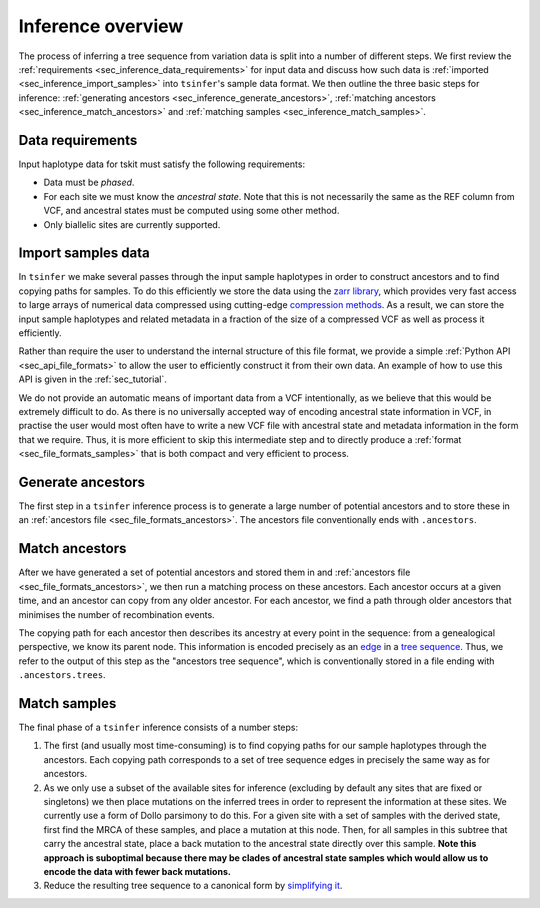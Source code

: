 .. _sec_inference:

==================
Inference overview
==================

The process of inferring a tree sequence from variation data is split into a
number of different steps. We first review the
:ref:`requirements <sec_inference_data_requirements>` for input data
and discuss how such data is :ref:`imported <sec_inference_import_samples>`
into ``tsinfer``'s sample data format. We then outline the three
basic steps for inference:
:ref:`generating ancestors <sec_inference_generate_ancestors>`,
:ref:`matching ancestors <sec_inference_match_ancestors>` and
:ref:`matching samples <sec_inference_match_samples>`.

.. _sec_inference_data_requirements:

*****************
Data requirements
*****************

Input haplotype data for tskit must satisfy the following requirements:

- Data must be *phased*.
- For each site we must know the *ancestral state*. Note that this is
  not necessarily the same as the REF column from VCF, and ancestral
  states must be computed using some other method.
- Only biallelic sites are currently supported.

.. _sec_inference_import_samples:

*******************
Import samples data
*******************

In ``tsinfer`` we make several passes through the input sample haplotypes
in order to construct ancestors and to find copying paths for samples. To
do this efficiently we store the data using the `zarr library
<http://zarr.readthedocs.io>`_, which provides very fast access to
large arrays of numerical data compressed using cutting-edge
`compression methods <http://numcodecs.readthedocs.io>`_. As a result, we
can store the input sample haplotypes and related metadata in a
fraction of the size of a compressed VCF as well as process it efficiently.

Rather than require the user to understand the internal structure of this
file format, we provide a simple :ref:`Python API <sec_api_file_formats>`
to allow the user to efficiently construct it from their own data.
An example of how to use this API is given in the :ref:`sec_tutorial`.

We do not provide an automatic means of important data from a VCF
intentionally, as we believe that this would be extremely difficult to do.
As there is no universally accepted way of encoding ancestral state
information in VCF, in practise the user would most often have to write
a new VCF file with ancestral state and metadata information in the form
that we require. Thus, it is more efficient to skip this intermediate
step and to directly produce a :ref:`format <sec_file_formats_samples>`
that is both compact and very efficient to process.

.. _sec_inference_generate_ancestors:

******************
Generate ancestors
******************

The first step in a ``tsinfer`` inference process is to generate a large
number of potential ancestors and to store these in an
:ref:`ancestors file <sec_file_formats_ancestors>`. The ancestors
file conventionally ends with ``.ancestors``.

.. todo:: Describe the ancestor generation algorithm.


.. _sec_inference_match_ancestors:

***************
Match ancestors
***************

After we have generated a set of potential ancestors and stored them in
and :ref:`ancestors file <sec_file_formats_ancestors>`, we then
run a matching process on these ancestors. Each ancestor occurs at a
given time, and an ancestor can copy from any older ancestor. For each
ancestor, we find a path through older ancestors that minimises the
number of recombination events.

.. todo:: Schematic of the ancestors copying process.

The copying path for each ancestor then describes its ancestry at every
point in the sequence: from a genealogical perspective, we know its
parent node. This information is encoded precisely as an `edge
<http://msprime.readthedocs.io/en/stable/interchange.html#edge-table>`_ in a
`tree sequence <http://msprime.readthedocs.io/en/stable/interchange.html#data-model>`_.
Thus, we refer to the output of this step as the "ancestors tree sequence",
which is conventionally stored in a file ending with ``.ancestors.trees``.

.. _sec_inference_match_samples:

*************
Match samples
*************

The final phase of a ``tsinfer`` inference consists of a number steps:

1. The first (and usually most time-consuming) is to find copying paths
   for our sample haplotypes through the ancestors. Each copying path
   corresponds to a set of tree sequence edges in precisely the same
   way as for ancestors.

2. As we only use a subset of the available sites for inference
   (excluding by default any sites that are fixed or singletons)
   we then place mutations on the inferred trees in order to
   represent the information at these sites. We currently use a
   form of Dollo parsimony to do this. For a given site with
   a set of samples with the derived state, first find the MRCA
   of these samples, and place a mutation at this node. Then,
   for all samples in this subtree that carry the ancestral
   state, place a back mutation to the ancestral state directly over
   this sample. **Note this approach is suboptimal because there
   may be clades of ancestral state samples which would allow us
   to encode the data with fewer back mutations.**

3. Reduce the resulting tree sequence to a canonical form by
   `simplifying it
   <http://msprime.readthedocs.io/en/stable/api.html#msprime.TreeSequence.simplify>`_.

.. todo::
    1. Describe path compression here and above in the ancestors
       section
    2. Describe the structure of the outpt tree sequences; how the
       nodes are mapped, what the time values mean, etc.
